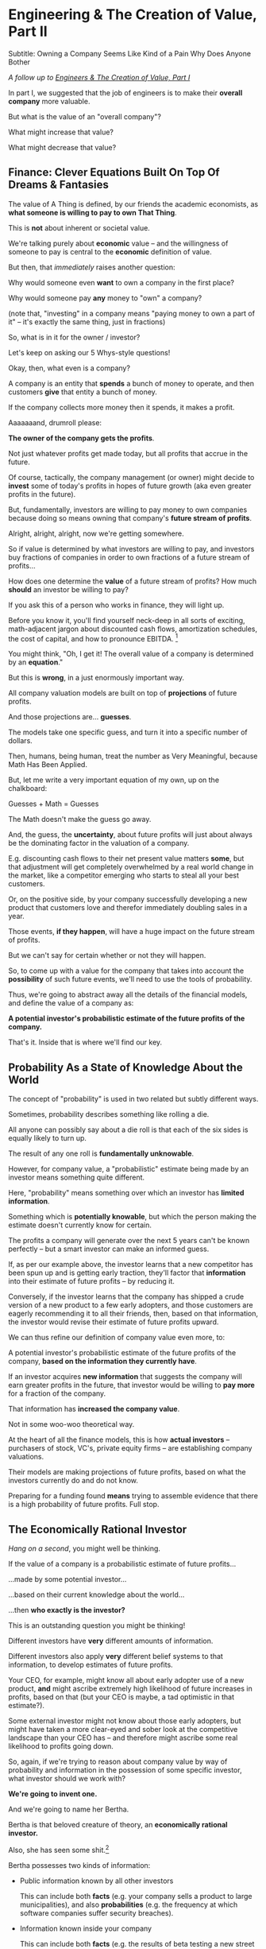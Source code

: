 * Engineering & The Creation of Value, Part II
Subtitle: Owning a Company Seems Like Kind of a Pain Why Does Anyone Bother

/A follow up to [[https://buildingandlearning.substack.com/p/engineers-and-the-creation-of-value][Engineers & The Creation of Value, Part I]]/

In part I, we suggested that the job of engineers is to make their *overall company* more valuable.

But what is the value of an "overall company"?

What might increase that value?

What might decrease that value?

** Finance: Clever Equations Built On Top Of Dreams & Fantasies

# BAD PROSE, GO

The value of A Thing is defined, by our friends the academic economists, as *what someone is willing to pay to own That Thing*.

This is *not* about inherent or societal value.

We're talking purely about *economic* value -- and the willingness of someone to pay is central to the *economic* definition of value.

But then, that /immediately/ raises another question:

Why would someone even *want* to own a company in the first place?

Why would someone pay *any* money to "own" a company?

(note that, "investing" in a company means "paying money to own a part of it" -- it's exactly the same thing, just in fractions)

So, what is in it for the owner / investor?

Let's keep on asking our 5 Whys-style questions!

Okay, then, what even is a company?

A company is an entity that *spends* a bunch of money to operate, and then customers *give* that entity a bunch of money.

If the company collects more money then it spends, it makes a profit.

Aaaaaaand, drumroll please:

*The owner of the company gets the profits*.

Not just whatever profits get made today, but all profits that accrue in the future.

Of course, tactically, the company management (or owner) might decide to *invest* some of today's profits in hopes of future growth (aka even greater profits in the future).

But, fundamentally, investors are willing to pay money to own companies because doing so means owning that company's *future stream of profits*.

# BAD PROSE, END

Alright, alright, alright, now we're getting somewhere.

So if value is determined by what investors are willing to pay, and investors buy fractions of companies in order to own fractions of a future stream of profits...

How does one determine the *value* of a future stream of profits? How much *should* an investor be willing to pay?

If you ask this of a person who works in finance, they will light up.

Before you know it, you'll find yourself neck-deep in all sorts of exciting, math-adjacent jargon about discounted cash flows, amortization schedules, the cost of capital, and how to pronounce EBITDA. [fn:: See HBS's [[https://online.hbs.edu/blog/post/how-to-value-a-company][How to Value a Company]] for not one, not two, but *six* different ways to calculate the value of a company.]

You might think, "Oh, I get it! The overall value of a company is determined by an *equation*."

But this is *wrong*, in a just enormously important way.

All company valuation models are built on top of *projections* of future profits.

And those projections are... *guesses*.

The models take one specific guess, and turn it into a specific number of dollars.

Then, humans, being human, treat the number as Very Meaningful, because Math Has Been Applied.

# But, let me show you a very important equation of my own:

But, let me write a very important equation of my own, up on the chalkboard:

Guesses + Math = Guesses

The Math doesn't make the guess go away.

And, the guess, the *uncertainty*, about future profits will just about always be the dominating factor in the valuation of a company.

E.g. discounting cash flows to their net present value matters *some*, but that adjustment will get completely overwhelmed by a real world change in the market, like a competitor emerging who starts to steal all your best customers.

Or, on the positive side, by your company successfully developing a new product that customers love and therefor immediately doubling sales in a year.

Those events, *if they happen*, will have a huge impact on the future stream of profits.

But we can't say for certain whether or not they will happen.

So, to come up with a value for the company that takes into account the *possibility* of such future events, we'll need to use the tools of probability.

# That kind of *uncertainty* about future profits is at the absolute core of how companies are valued.

Thus, we're going to abstract away all the details of the financial models, and define the value of a company as:

*A potential investor's probabilistic estimate of the future profits of the company.*

That's it. Inside that is where we'll find our key.

** Probability As a State of Knowledge About the World

The concept of "probability" is used in two related but subtly different ways.

Sometimes, probability describes something like rolling a die.

All anyone can possibly say about a die roll is that each of the six sides is equally likely to turn up.

The result of any one roll is *fundamentally unknowable*.

However, for company value, a "probabilistic" estimate being made by an investor means something quite different.

Here, "probability" means something over which an investor has *limited information*.

Something which is *potentially knowable*, but which the person making the estimate doesn't currently know for certain.

The profits a company will generate over the next 5 years can't be known perfectly -- but a smart investor can make an informed guess.

If, as per our example above, the investor learns that a new competitor has been spun up and is getting early traction, they'll factor that *information* into their estimate of future profits -- by reducing it.

Conversely, if the investor learns that the company has shipped a crude version of a new product to a few early adopters, and those customers are eagerly recommending it to all their friends, then, based on that information, the investor would revise their estimate of future profits upward.

We can thus refine our definition of company value even more, to:

A potential investor's probabilistic estimate of the future profits of the company, *based on the information they currently have*.

If an investor acquires *new information* that suggests the company will earn greater profits in the future, that investor would be willing to *pay more* for a fraction of the company.

That information has *increased the company value*.

Not in some woo-woo theoretical way.

At the heart of all the finance models, this is how *actual investors* -- purchasers of stock, VC's, private equity firms -- are establishing company valuations.

Their models are making projections of future profits, based on what the investors currently do and do not know.

Preparing for a funding found *means* trying to assemble evidence that there is a high probability of future profits. Full stop.

** The Economically Rational Investor
# aka We're Going to Invent Someone Useful, Named Bertha
# aka, Meet Bertha, The Econommically Rational Investor

/Hang on a second/, you might well be thinking.

If the value of a company is a probabilistic estimate of future profits...

...made by some potential investor...

...based on their current knowledge about the world...

...then *who exactly is the investor?*

This is an outstanding question you might be thinking!

Different investors have *very* different amounts of information.

Different investors also apply *very* different belief systems to that information, to develop estimates of future profits.

Your CEO, for example, might know all about early adopter use of a new product, *and* might ascribe extremely high likelihood of future increases in profits, based on that (but your CEO is maybe, a tad optimistic in that estimate?).

Some external investor might not know about those early adopters, but might have taken a more clear-eyed and sober look at the competitive landscape than your CEO has -- and therefore might ascribe some real likelihood to profits going down.

So, again, if we're trying to reason about company value by way of probability and information in the possession of some specific investor, what investor should we work with?

*We're going to invent one.*

And we're going to name her Bertha.

Bertha is that beloved creature of theory, an *economically rational investor.*

Also, she has seen some shit.[fn:: the idea of value being determined by an economically rational investor is from the amazing Principles of Product Development Flow, by Don Reinertsen. The name Bertha is all mine!]

Bertha possesses two kinds of information:

 - Public information known by all other investors

   This can include both *facts* (e.g. your company sells a product to large municipalities), and also *probabilities* (e.g. the frequency at which software companies suffer security breaches).

 - Information known inside your company

   This can include both *facts* (e.g. the results of beta testing a new street sweeper product offering) and also *probabilities* (e.g. the frequency of downtime for a feed of key data about parking violations).

As we dig into how engineers can create value, we'll be asking ourselves, steadily:

"What would Bertha think?"

aka, what would an economically rational investor think about a company's future profits, before and after making a potential technical investment.

Note that Bertha is not easily swayed by optimism.

Your CEO may be dead certain that the moment you launch that new product the team is working around the clock on, your customers are going to be banging down your door to buy it.

Bertha just squints at all the up-and-to-the-right PowerPoint decks and shrugs and says "Sure, customers are gonna love it, right, whatever. Why don't you call me when you have some *evidence*."

In this, she is much like steely-eyed VC's talking to founders.

Bertha (and those VC's) need evidence to persuade her to change her mind, and thus her estimate of future profits, and thus the value of the company.

Evidence increases overall company value.

Acquiring information increases company value.

From the perspective of an engineer working at a company, the overall value of a company is best understood as:

 - A probabilistic estimate of future profits...

 - made by Bertha, the economically rational investor...

 - based on what is currently known...

 - both inside and outside the company.

Believe it or not, that statement, with its obsessively precise statements of knowledge, information and probability, holds the key.

With it in hand, we're ready to start marching through different kinds of potential value -- and we'll find several where the engineers are perfectly placed to observe the potential for value, and therefore, perfectly placed to advocate for investment.

We'll return to that in our next post, Turning Concerns Into Potential Value
